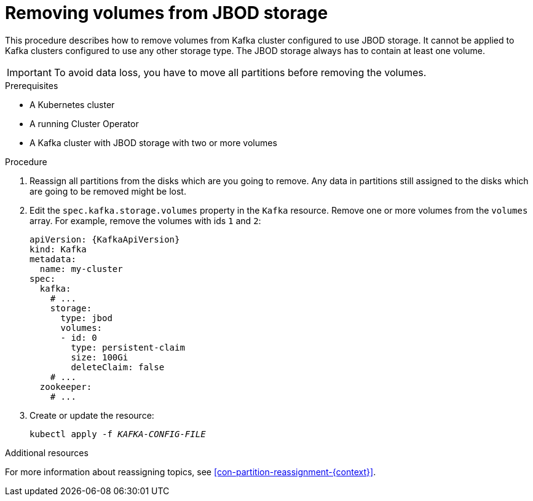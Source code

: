 // Module included in the following assemblies:
//
// assembly-storage.adoc

[id='proc-removing-volumes-from-jbod-storage-{context}']
= Removing volumes from JBOD storage

This procedure describes how to remove volumes from Kafka cluster configured to use JBOD storage.
It cannot be applied to Kafka clusters configured to use any other storage type.
The JBOD storage always has to contain at least one volume.

IMPORTANT: To avoid data loss, you have to move all partitions before removing the volumes.

.Prerequisites

* A Kubernetes cluster
* A running Cluster Operator
* A Kafka cluster with JBOD storage with two or more volumes

.Procedure

. Reassign all partitions from the disks which are you going to remove.
Any data in partitions still assigned to the disks which are going to be removed might be lost.

. Edit the `spec.kafka.storage.volumes` property in the `Kafka` resource.
Remove one or more volumes from the `volumes` array.
For example, remove the volumes with ids `1` and `2`:
+
[source,yaml,subs=attributes+]
----
apiVersion: {KafkaApiVersion}
kind: Kafka
metadata:
  name: my-cluster
spec:
  kafka:
    # ...
    storage:
      type: jbod
      volumes:
      - id: 0
        type: persistent-claim
        size: 100Gi
        deleteClaim: false
    # ...
  zookeeper:
    # ...
----

. Create or update the resource:
+
[source,shell,subs=+quotes]
kubectl apply -f _KAFKA-CONFIG-FILE_

.Additional resources

For more information about reassigning topics, see xref:con-partition-reassignment-{context}[].
